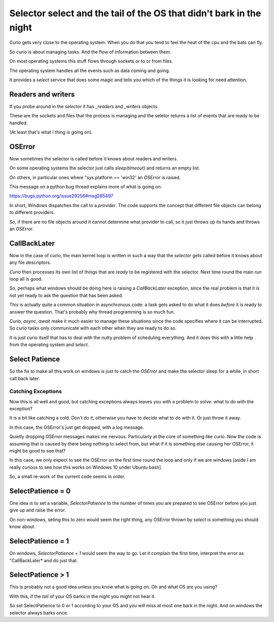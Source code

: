 ======================================================================
 Selector select and the tail of the OS that didn't bark in the night
======================================================================

Curio gets very close to the operating system.  When you do that you
tend to feel the heat of the cpu and the bats can fly.

So curio is about managing tasks.  And the flow of information between
them.

On most operating systems this stuff flows through sockets or to or
from files.

The operating system handles all the events such as data coming and
going.

It provides a *select* service that does some magic and tells you
which of the things it is looking for need attention.

Readers and writers
===================

If you probe around in the *selector* it has *_readers* and *_writers* objects.

These are the sockets and files that the process is managing and the
seletor returns a list of events that are ready to be handled.

(At least that's what I thing is going on).

OSError
=======

Now sometimes the selector is called before it knows about readers and
writers.

On some operating systems the selector just calls *sleep(timeout)* and
returns an empty list.

On others, in particular ones where "sys.platform == 'win32' an
*OSError* is raised.

This message on a python bug thread explains more of what is going on:

https://bugs.python.org/issue29256#msg285497

In short, Windows dispatches the call to a *provider*.  The code
supports the concept that different file objects can belong to
different providers.

So, if there are no file objects around it cannot determine what
provider to call, so it just throws up its hands and throws an *OSError*.


CallBackLater
=============

Now in the case of *curio*, the main kernel loop is written in such a
way that the *selector* gets called before it knows about any file
descriptors.

*Curio* then processes its own list of things that are *ready* to be
registered with the selector.  Next time round the main *run* loop all
is good.

So, perhaps what windows should be doing here is raising a
*CallBackLater* exception, since the real problem is that it is not
yet ready to ask the question that has been asked.

This is actually quite a common situation in asynchronous code: a task
gets asked to do what it does *before* it is ready to answer the
question.  That's probably why thread programming is so much fun.

*Curio*, *async*, *await* make it much easier to manage these
situations since the code specifies where it can be interrupted.  So
*curio* tasks only communicate with each other when they are ready to
do so.

It is just curio itself that has to deal with the nutty problem of
scheduling everything.  And it does this with a little help from the
operating system and *select*.


Select Patience
===============

So the fix to make all this work on windows is just to catch the
*OSError* and make the selector sleep for a while, in short call back
later.

Catching Exceptions
-------------------

Now this is all well and good, but catching exceptions always leaves
you with a problem to solve: what to do with the exception?

It is a bit like catching a cold.  Don't do it, otherwise you have to
decide what to do with it.  Or just throw it away.

In this case, the OSError's just get dropped, with a log message.

Quietly dropping OSError messages makes me nervous.  Particularly at
the core of something like *curio*.   Now the code is assuming that is
caused by there being nothing to select from, but what if it is
something else causing her OSError, it might be good to see that?

In this case, we only expect to see the OSError on the first time
round the loop and only if we are windows [aside I am really curious
to see how this works on Windows 10 under Ubuntu bash].

So, a small re-work of the current code seems in order.


SelectPatience = 0
==================

One idea is to set a variable, *SelectorPatience* to the number of
times you are prepared to see OSError before you just give up and
raise the error.

On non-windows, seting this to zero would seem the right thing, any
OSError thrown by *select* is something you should know about.

SelectPatience = 1
==================

On windows, *SelectorPatience = 1* would seem the way to go.  Let it
complain the first time, interpret the error as "CallBackLater* and do
just that.

SelectPatience > 1
==================

This is probably not a good idea unless you know what is going on.  Oh
and what OS are you using?

With this, if the *tail* of your OS barks in the night you might not
hear it.

So set SelectPatience to 0 or 1 according to your OS and you will miss
at most one bark in the night.  And on windows the selector always
barks once.



